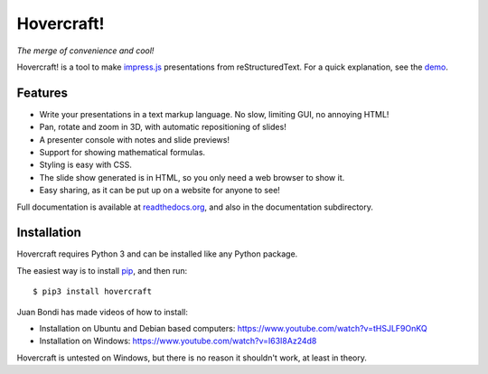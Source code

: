 Hovercraft!
===========

*The merge of convenience and cool!*

Hovercraft! is a tool to make impress.js_ presentations from
reStructuredText. For a quick explanation, see the demo_.

Features
--------

* Write your presentations in a text markup language. No slow, limiting GUI, no annoying HTML!

* Pan, rotate and zoom in 3D, with automatic repositioning of slides!

* A presenter console with notes and slide previews!

* Support for showing mathematical formulas.

* Styling is easy with CSS.

* The slide show generated is in HTML, so you only need a web browser to show it.

* Easy sharing, as it can be put up on a website for anyone to see!

Full documentation is available at readthedocs.org_, and also in the
documentation subdirectory.

Installation
------------

Hovercraft requires Python 3 and can be installed like any Python package.

The easiest way is to install pip_, and then run::

    $ pip3 install hovercraft

Juan Bondi has made videos of how to install:

* Installation on Ubuntu and Debian based computers: https://www.youtube.com/watch?v=tHSJLF9OnKQ

* Installation on Windows: https://www.youtube.com/watch?v=I63I8Az24d8

Hovercraft is untested on Windows, but there is no reason it shouldn't work, at least in theory.


.. _impress.js: http://github.com/bartaz/impress.js
.. _demo: https://regebro.github.io/hovercraft
.. _readthedocs.org: https://hovercraft.readthedocs.io/
.. _pip: http://www.pip-installer.org/en/latest/
